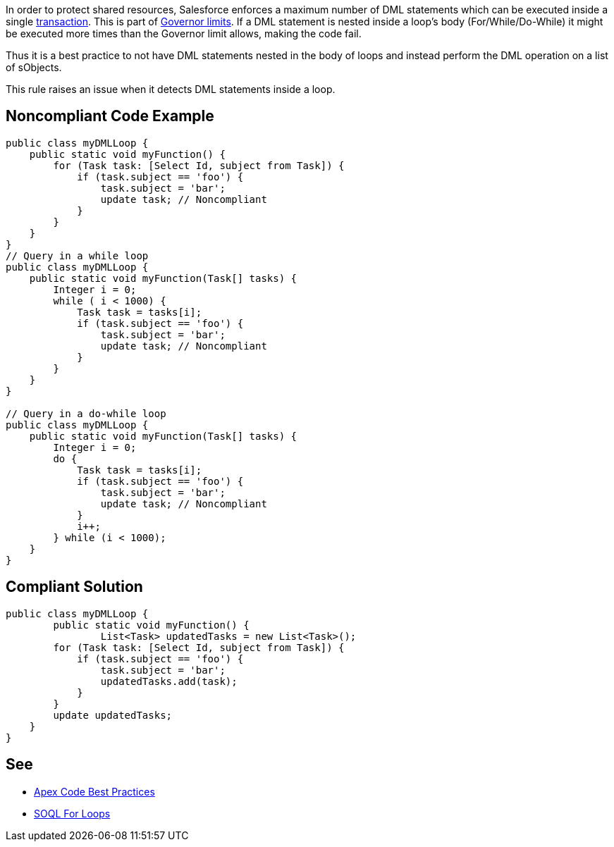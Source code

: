 In order to protect shared resources, Salesforce enforces a maximum number of DML statements which can be executed inside a single https://developer.salesforce.com/docs/atlas.en-us.apexcode.meta/apexcode/apex_transaction.htm[transaction]. This is part of https://developer.salesforce.com/docs/atlas.en-us.apexcode.meta/apexcode/apex_gov_limits.htm[Governor limits]. If a DML statement is nested inside a loop's body (For/While/Do-While) it might be executed more times than the Governor limit allows, making the code fail.


Thus it is a best practice to not have DML statements nested in the body of loops and instead perform the DML operation on a list of sObjects.


This rule raises an issue when it detects DML statements inside a loop.

== Noncompliant Code Example

----
public class myDMLLoop {
    public static void myFunction() {
        for (Task task: [Select Id, subject from Task]) {
            if (task.subject == 'foo') {
                task.subject = 'bar';
                update task; // Noncompliant
            }
        }
    }
}
// Query in a while loop
public class myDMLLoop {
    public static void myFunction(Task[] tasks) {
        Integer i = 0;
        while ( i < 1000) {
            Task task = tasks[i];
            if (task.subject == 'foo') {
                task.subject = 'bar';
                update task; // Noncompliant
            }
        }
    }
}

// Query in a do-while loop
public class myDMLLoop {
    public static void myFunction(Task[] tasks) {  
        Integer i = 0;
        do {
            Task task = tasks[i];
            if (task.subject == 'foo') {
                task.subject = 'bar';
                update task; // Noncompliant
            }
            i++;
        } while (i < 1000);
    }
}
----

== Compliant Solution

----
public class myDMLLoop {
  	public static void myFunction() {
		List<Task> updatedTasks = new List<Task>();
        for (Task task: [Select Id, subject from Task]) {
            if (task.subject == 'foo') {
                task.subject = 'bar';
                updatedTasks.add(task);
            }
        }
        update updatedTasks;
    }
}
----

== See

* https://developer.salesforce.com/index.php?title=Apex_Code_Best_Practices&oldid=26951[Apex Code Best Practices]
* https://developer.salesforce.com/docs/atlas.en-us.apexcode.meta/apexcode/langCon_apex_loops_for_SOQL.htm[SOQL For Loops]
